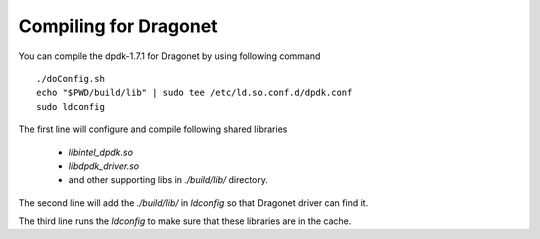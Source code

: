 Compiling for Dragonet
===========================

You can compile the dpdk-1.7.1 for Dragonet by using following command ::

    ./doConfig.sh
    echo "$PWD/build/lib" | sudo tee /etc/ld.so.conf.d/dpdk.conf
    sudo ldconfig

The first line will configure and compile following shared libraries

 * `libintel_dpdk.so`
 * `libdpdk_driver.so`
 * and other supporting libs in `./build/lib/` directory.

The second line will add the `./build/lib/` in `ldconfig` so that Dragonet
driver can find it.

The third line runs the `ldconfig` to make sure that these libraries are in
the cache.

